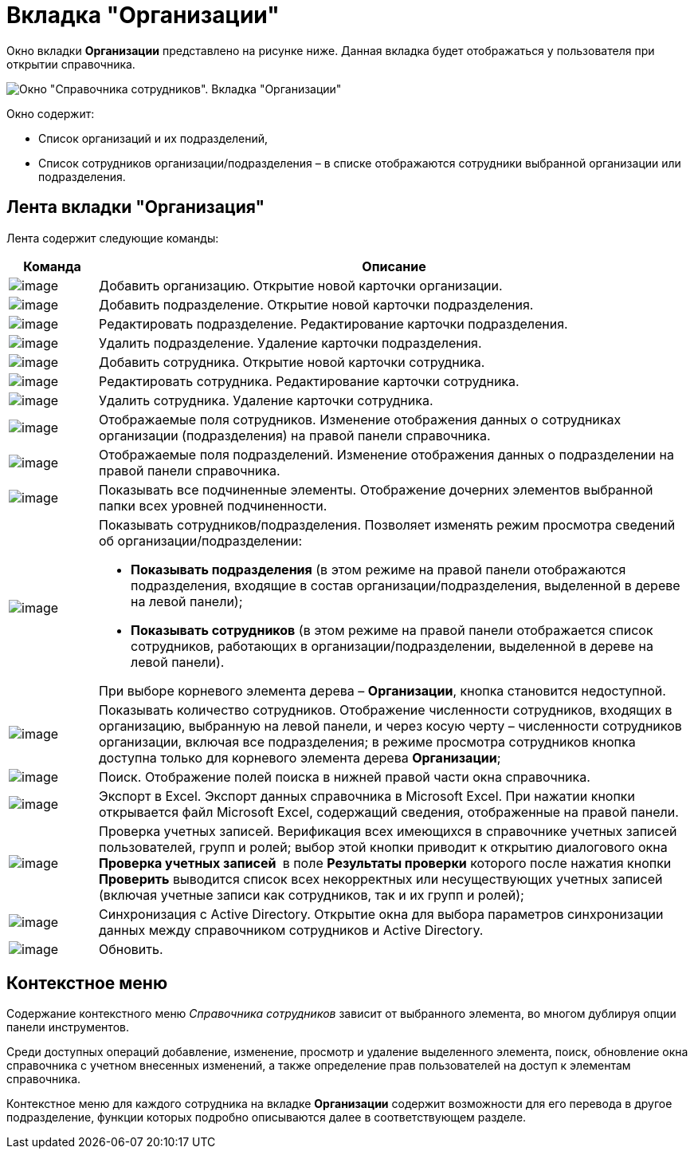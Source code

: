 = Вкладка "Организации"

Окно вкладки *Организации* представлено на рисунке ниже. Данная вкладка будет отображаться у пользователя при открытии справочника.

image::staff_Main.png[Окно "Справочника сотрудников". Вкладка "Организации"]

Окно содержит:

* Список организаций и их подразделений,
* Список сотрудников организации/подразделения – в списке отображаются сотрудники выбранной организации или подразделения.

== Лента вкладки "Организация"

Лента содержит следующие команды:

[width="100%",cols="13%,87%",options="header",]
|===
|*Команда* |*Описание*
|image:buttons/staff_add_organization.png[image] |Добавить организацию. Открытие новой карточки организации.
|image:buttons/staff_add_department.png[image] |Добавить подразделение. Открытие новой карточки подразделения.
|image:buttons/staff_change_department.png[image] |Редактировать подразделение. Редактирование карточки подразделения.
|image:buttons/staff_delete_department.png[image] |Удалить подразделение. Удаление карточки подразделения.
|image:buttons/staff_add_employee.png[image] |Добавить сотрудника. Открытие новой карточки сотрудника.
|image:buttons/staff_change_employee.png[image] |Редактировать сотрудника. Редактирование карточки сотрудника.
|image:buttons/staff_delete_employee.png[image] |Удалить сотрудника. Удаление карточки сотрудника.
|image:buttons/staff_show_employee_fields.png[image] |Отображаемые поля сотрудников. Изменение отображения данных о сотрудниках организации (подразделения) на правой панели справочника.
|image:buttons/staff_show_department_fields.png[image] |Отображаемые поля подразделений. Изменение отображения данных о подразделении на правой панели справочника.
|image:buttons/staff_child_elements.png[image] |Показывать все подчиненные элементы. Отображение дочерних элементов выбранной папки всех уровней подчиненности.
|image:buttons/staff_show_employee_department.png[image] a|
Показывать сотрудников/подразделения. Позволяет изменять режим просмотра сведений об организации/подразделении:

* *Показывать подразделения* (в этом режиме на правой панели отображаются подразделения, входящие в состав организации/подразделения, выделенной в дереве на левой панели);
* *Показывать сотрудников* (в этом режиме на правой панели отображается список сотрудников, работающих в организации/подразделении, выделенной в дереве на левой панели).

При выборе корневого элемента дерева – *Организации*, кнопка становится недоступной.

|image:buttons/staff_employee_emount.png[image] |Показывать количество сотрудников. Отображение численности сотрудников, входящих в организацию, выбранную на левой панели, и через косую черту – численности сотрудников организации, включая все подразделения; в режиме просмотра сотрудников кнопка доступна только для корневого элемента дерева *Организации*;
|image:buttons/staff_lupa.png[image] |Поиск. Отображение полей поиска в нижней правой части окна справочника.
|image:buttons/staff_Excel.png[image] |Экспорт в Excel. Экспорт данных справочника в Microsoft Excel. При нажатии кнопки открывается файл Microsoft Excel, содержащий сведения, отображенные на правой панели.
|image:buttons/staff_check_account.png[image] |Проверка учетных записей. Верификация всех имеющихся в справочнике учетных записей пользователей, групп и ролей; выбор этой кнопки приводит к открытию диалогового окна *Проверка учетных записей * в поле *Результаты проверки* которого после нажатия кнопки *Проверить* выводится список всех некорректных или несуществующих учетных записей (включая учетные записи как сотрудников, так и их групп и ролей);
|image:buttons/staff_synchronize.png[image] |Синхронизация с Active Directory. Открытие окна для выбора параметров синхронизации данных между справочником сотрудников и Active Directory.
|image:buttons/staff_refresh.png[image] |Обновить.
|===

== Контекстное меню

Содержание контекстного меню _Справочника сотрудников_ зависит от выбранного элемента, во многом дублируя опции панели инструментов.

Среди доступных операций добавление, изменение, просмотр и удаление выделенного элемента, поиск, обновление окна справочника с учетном внесенных изменений, а также определение прав пользователей на доступ к элементам справочника.

Контекстное меню для каждого сотрудника на вкладке *Организации* содержит возможности для его перевода в другое подразделение, функции которых подробно описываются далее в соответствующем разделе.
